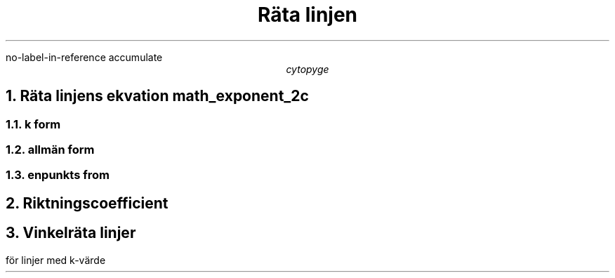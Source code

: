 .R1
no-label-in-reference
accumulate
.R2
.TL
Räta linjen
.AU
cytopyge

.NH	1
Räta linjens ekvation
.[
math_exponent_2c
.]
.NH	2
k form
.EQ
y=kx+m
.EN
.NH	2
allmän form
.EQ
ax+by+c=0
.EN
.NH	2
enpunkts from
.EQ
(y - y sub 1 ) = k(x - x sub 1 )
.EN

.NH	1
Riktningscoefficient
.EQ
k
= {DELTA y} over {DELTA x}
= {y sub 2 - y sub 1} over {x sub 2 - x sub 1}
.EN

.NH	1
Vinkelräta linjer
.PP
för linjer med k-värde
.EQ
k sub 1 \[pc] k sub 2 = -1
.EN
